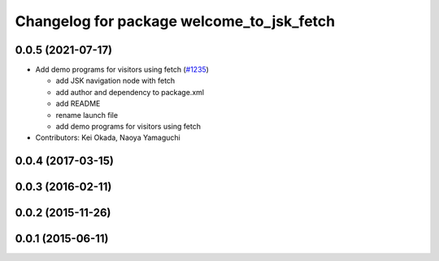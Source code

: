 ^^^^^^^^^^^^^^^^^^^^^^^^^^^^^^^^^^^^^^^^^^
Changelog for package welcome_to_jsk_fetch
^^^^^^^^^^^^^^^^^^^^^^^^^^^^^^^^^^^^^^^^^^

0.0.5 (2021-07-17)
------------------
* Add demo programs for visitors using fetch (`#1235 <https://github.com/jsk-ros-pkg/jsk_demos/issues/1235>`_)

  * add JSK navigation node with fetch
  * add author and dependency to package.xml
  * add README
  * rename launch file
  * add demo programs for visitors using fetch

* Contributors: Kei Okada, Naoya Yamaguchi

0.0.4 (2017-03-15)
------------------

0.0.3 (2016-02-11)
------------------

0.0.2 (2015-11-26)
------------------

0.0.1 (2015-06-11)
------------------
